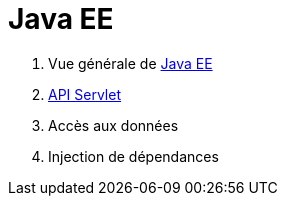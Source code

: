 = Java EE
ifdef::env-github,env-browser[:outfilesuffix: .adoc]

1. Vue générale de <<javaee.adoc#,Java EE>>
2. <<servlet.adoc#,API Servlet>>
3. Accès aux données
4. Injection de dépendances